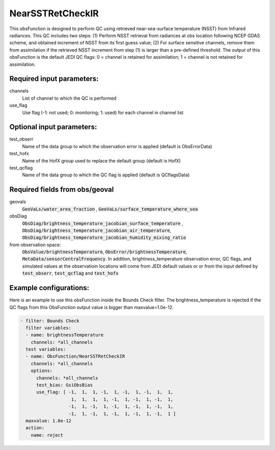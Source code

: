 .. _NearSSTRetCheckIR:

NearSSTRetCheckIR
----------------------------------------------------------------------

This obsFunction is designed to perform QC using retrieved near-sea-surface 
temperature (NSST) from Infrared radiances.
This QC includes two steps:
(1) Perform NSST retrieval from radiances at obs location following NCEP GDAS
scheme, and obtained increment of NSST from its first guess value;  
(2) For surface sensitive channels, remove them from assimilation if the
retrieved NSST increment from step (1) is larger than a pre-defined
threshold.
The output of this obsFunction is the default JEDI QC flags: 0 = channel 
is retained for assimilation; 1 = channel is not retained for assimilation.

Required input parameters:
~~~~~~~~~~~~~~~~~~~~~~~~~~

channels
  List of channel to which the QC is performed

use_flag
  Use flag (-1: not used; 0: monitoring; 1: used) for each channel in channel list

Optional input parameters:
~~~~~~~~~~~~~~~~~~~~~~~~~~

test_obserr
  Name of the data group to which the observation error is applied (default is ObsErrorData) 
 
test_hofx
  Name of the HofX group used to replace the default group (default is HofX)

test_qcflag
  Name of the data group to which the QC flag is applied  (default is QCflagsData)

Required fields from obs/geoval 
~~~~~~~~~~~~~~~~~~~~~~~~~~~~~~~
geovals
  :code:`GeoVaLs/water_area_fraction` , :code:`GeoVaLs/surface_temperature_where_sea`

obsDiag
  :code:`ObsDiag/brightness_temperature_jacobian_surface_temperature` , 
  :code:`ObsDiag/brightness_temperature_jacobian_air_temperature`,
  :code:`ObsDiag/brightness_temperature_jacobian_humidity_mixing_ratio`

from observation space:
  :code:`ObsValue/brightnessTemperature`, :code:`ObsError/brightnessTemperature`,
  :code:`MetaData/sensorCentralFrequency`. 
  In addition, brightness_temperature observation error, QC flags, and simulated
  values at the observatioin locations will come from JEDI default values or 
  or from the input defined by :code:`test_obserr`, :code:`test_qcflag` and :code:`test_hofx` 

Example configurations:
~~~~~~~~~~~~~~~~~~~~~~~

Here is an example to use this obsFunction inside the Bounds Check filter.
The brightness_temperature is rejected if the QC flags from 
this ObsFunction output value is bigger than maxvalue=1.0e-12. 

.. code-block:: yaml

  - filter: Bounds Check
    filter variables:
    - name: brightnessTemperature
      channels: *all_channels
    test variables:
    - name: ObsFunction/NearSSTRetCheckIR
      channels: *all_channels
      options:
        channels: *all_channels
        test_bias: GsiObsBias
        use_flag: [ -1,  1,  1, -1,  1, -1,  1, -1,  1,  1,
                     1,  1,  1,  1, -1,  1, -1,  1, -1,  1,
                    -1,  1, -1,  1, -1,  1, -1,  1, -1,  1,
                    -1,  1, -1,  1, -1,  1, -1,  1, -1,  1 ]
    maxvalue: 1.0e-12
    action:
      name: reject


